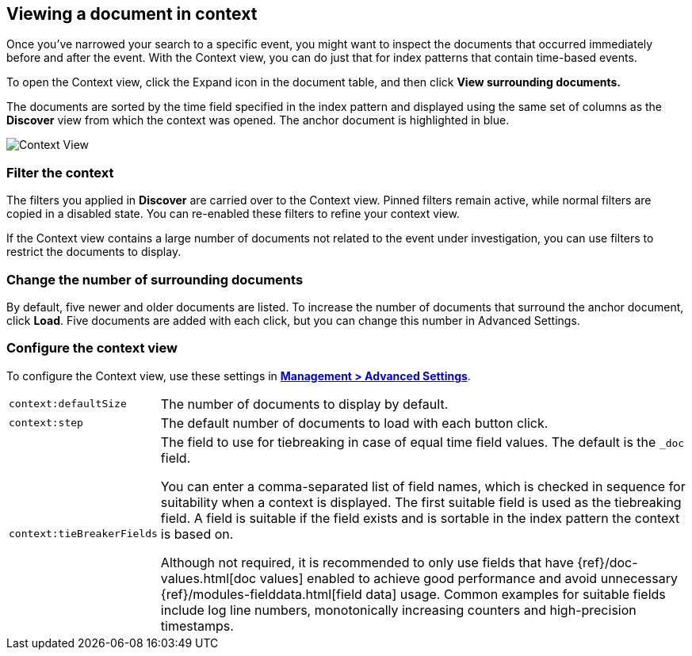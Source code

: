 [[document-context]]
== Viewing a document in context

Once you've narrowed your search to a specific event, 
you might want to inspect the documents that occurred 
immediately before and after the event. With the Context view, 
you can do just that for index patterns that contain time-based events.

To open the Context view, click the Expand icon in the document table, and then click
*View surrounding documents.* 

The documents are sorted 
by the time field specified in the index pattern and displayed using the
same set of columns as the *Discover* view from which the context was opened. 
The anchor document is highlighted in blue. 


[role="screenshot"]
image::images/Discover-ContextView.png[Context View]

[float]
[[filter-context]]
=== Filter the context

The 
filters you applied in *Discover* are carried over to the Context view. Pinned filters remain active, while normal
filters are copied in a disabled state. You can re-enabled these filters to
refine your context view.

If the Context view contains a large number of documents not related to the event under
investigation, you can use filters to restrict the documents to
display.

[float]
[[change-context-size]]
=== Change the number of surrounding documents

By default, five newer and older 
documents are listed. To increase the number of documents that surround the anchor document, 
click *Load*.  Five documents are added with each click, but you can change this number in Advanced Settings.

[float]
[[configure-context-ContextView]]
=== Configure the context view

To configure the Context view, use these settings in <<advanced-options, *Management >
Advanced Settings*>>.

[horizontal]
`context:defaultSize`:: The number of documents to display by default.
`context:step`:: The default number of documents to load with each button click.
`context:tieBreakerFields`:: The field to use for tiebreaking in case of equal time field values. 
The default is the
`_doc` field. 
+
You can enter a comma-separated list of field
names, which is checked in sequence for suitability when a context is
displayed. The first suitable field is used as the tiebreaking
field. A field is suitable if the field exists and is sortable in the index
pattern the context is based on.
+
Although not required, it is recommended to only
use fields that have {ref}/doc-values.html[doc values] enabled to achieve
good performance and avoid unnecessary {ref}/modules-fielddata.html[field
data] usage. Common examples for suitable fields include log line numbers,
monotonically increasing counters and high-precision timestamps.



